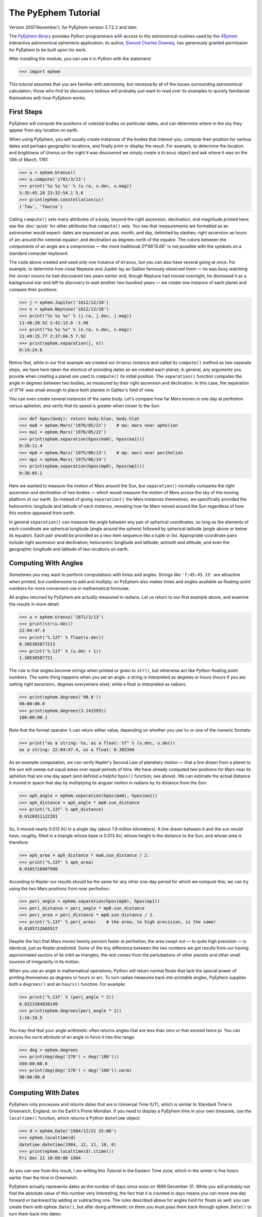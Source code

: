 ====================
The PyEphem Tutorial
====================

Version 2007.November.1, for PyEphem version 3.7.2.2 and later.

The `PyEphem library`_ provides Python programmers
with access to the astronomical routines
used by the `XEphem`_ interactive astronomical ephemeris application;
its author, `Elwood Charles Downey`_, has generously granted permission
for PyEphem to be built upon his work.

After installing the module,
you can use it in Python with the statement:

.. _PyEphem library: http://rhodesmill.org/pyephem/
.. _XEphem: http://www.clearskyinstitute.com/xephem/
.. _Elwood Charles Downey: http://www.clearskyinstitute.com/resumes/ecdowney/resume.html

>>> import ephem

This tutorial assumes that you are familiar with astronomy,
but necessarily all of the issues surrounding astronomical calculation;
those who find its discussions tedious
will probably just want to read over its examples
to quickly familiarize themselves with how PyEphem works.

First Steps
-----------

PyEphem will compute the positions of celestial bodies on particular dates,
and can determine where in the sky they appear from any location on earth.

When using PyEphem,
you will usually create instances of the bodies that interest you,
compute their position for various dates and perhaps geographic locations,
and finally print or display the result.
For example,
to determine the location and brightness of Uranus
on the night it was discovered
we simply create a ``Uranus`` object
and ask where it was on the 13th of March, 1781:

>>> u = ephem.Uranus()
>>> u.compute('1781/3/13')
>>> print('%s %s %s' % (u.ra, u.dec, u.mag))
5:35:45.28 23:32:54.1 5.6
>>> print(ephem.constellation(u))
('Tau', 'Taurus')

Calling ``compute()`` sets many attributes of a body,
beyond the right ascension, declination, and magnitude printed here;
see the :doc:`quick`
for other attributes that ``compute()`` sets.
You see that measurements are formatted as an astronomer would expect:
dates are expressed as year, month, and day, delimited by slashes;
right ascension as hours of arc around the celestial equator;
and declination as degrees north of the equator.
The colons between the components of an angle are a compromise —
the more traditional 21°46′15.66′′ is not possible
with the symbols on a standard computer keyboard.

The code above created and used only one instance of ``Uranus``,
but you can also have several going at once.
For example,
to determine how close Neptune and Jupiter lay
as Galileo famously observed them —
he was busy watching the Jovian moons he had discovered two years earlier
and, though Neptune had moved overnight, he dismissed it as a background star
and left its discovery to wait another two hundred years —
we create one instance of each planet and compare their positions:

>>> j = ephem.Jupiter('1612/12/28')
>>> n = ephem.Neptune('1612/12/28')
>>> print("%s %s %s" % (j.ra, j.dec, j.mag))
11:48:20.52 2:41:13.6 -1.96
>>> print("%s %s %s" % (n.ra, n.dec, n.mag))
11:49:15.77 2:37:04.5 7.92
>>> print(ephem.separation(j, n))
0:14:24.6

Notice that, while in our first example
we created our ``Uranus`` instance
and called its ``compute()`` method as two separate steps,
we have here taken the shortcut of providing dates
as we created each planet;
in general, any arguments you provide when creating a planet
are used to ``compute()`` its initial position.
The ``separation()`` function
computes the angle in degrees between two bodies,
as measured by their right ascension and declination.
In this case,
the separation of 0°14′
was small enough to place both planets in Galileo's field of view.

You can even create several instances of the same body.
Let's compare how far Mars moves in one day at perihelion versus aphelion,
and verify that its speed is greater when closer to the Sun:

>>> def hpos(body): return body.hlon, body.hlat
>>> ma0 = ephem.Mars('1976/05/21')    # ma: mars near aphelion
>>> ma1 = ephem.Mars('1976/05/22')
>>> print(ephem.separation(hpos(ma0), hpos(ma1)))
0:26:11.4
>>> mp0 = ephem.Mars('1975/06/13')    # mp: mars near perihelion
>>> mp1 = ephem.Mars('1975/06/14')
>>> print(ephem.separation(hpos(mp0), hpos(mp1)))
0:38:05.2

Here we wanted to measure the motion of Mars around the Sun,
but ``separation()`` normally compares
the right ascension and declination of two bodies —
which would measure the motion of Mars across the sky
of the moving platform of our earth.
So instead of giving ``separation()`` the Mars instances themselves,
we specifically provided
the heliocentric longitude and latitude of each instance,
revealing how far Mars moved around the Sun
regardless of how this motion appeared from earth.

In general ``separation()`` can measure the angle
between any pair of spherical coordinates,
so long as the elements of each coordinate are spherical longitude
(angle around the sphere)
followed by spherical latitude
(angle above or below its equator).
Each pair should be provided as a two-item sequence like a tuple or list.
Appropriate coordinate pairs include right ascension and declination;
heliocentric longitude and latitude;
azimuth and altitude;
and even the geographic longitude and latitude of two locations on earth.

Computing With Angles
---------------------

Sometimes you may want to perform computations with times and angles.
Strings like ``'7:45:45.15'`` are attractive when printed,
but cumbersome to add and multiply;
so PyEphem also makes times and angles available as floating-point numbers
for more convenient use in mathematical formulae.

All angles returned by PyEphem are actually measured in radians.
Let us return to our first example above,
and examine the results in more detail:

>>> u = ephem.Uranus('1871/3/13')
>>> print(str(u.dec))
22:04:47.4
>>> print('%.12f' % float(u.dec))
0.385365877213
>>> print('%.11f' % (u.dec + 1))
1.38536587721

The rule is that angles become strings when printed or given to ``str()``,
but otherwise act like Python floating point numbers.
The same thing happens when you set an angle:
a string is interpreted as degrees or hours
(hours if you are setting right ascension, degrees everywhere else);
while a float is interpreted as radians.

>>> print(ephem.degrees('90.0'))
90:00:00.0
>>> print(ephem.degrees(3.141593))
180:00:00.1

Note that the format operator ``%`` can return either value,
depending on whether you use ``%s`` or one of the numeric formats:

>>> print("as a string: %s, as a float: %f" % (u.dec, u.dec))
as a string: 22:04:47.4, as a float: 0.385366

As an example computation,
we can verify Kepler's Second Law of planetary motion —
that a line drawn from a planet to the sun
will sweep out equal areas over equal periods of time.
We have already computed two positions for Mars near its aphelion
that are one day apart
(and defined a helpful ``hpos()`` function; see above).
We can estimate the actual distance it moved in space that day
by multiplying its angular motion in radians by its distance from the Sun:

>>> aph_angle = ephem.separation(hpos(ma0), hpos(ma1))
>>> aph_distance = aph_angle * ma0.sun_distance
>>> print('%.13f' % aph_distance)
0.0126911122281

So, it moved nearly 0.013 AU in a single day (about 1.9 million kilometers).
A line drawn between it and the sun would have, roughly,
filled in a triangle whose base is 0.013 AU,
whose height is the distance to the Sun,
and whose area is therefore:

>>> aph_area = aph_distance * ma0.sun_distance / 2.
>>> print('%.13f' % aph_area)
0.0105710807908

According to Kepler our results should be the same
for any other one-day period for which we compute this;
we can try using the two Mars positions from near perihelion:

>>> peri_angle = ephem.separation(hpos(mp0), hpos(mp1))
>>> peri_distance = peri_angle * mp0.sun_distance
>>> peri_area = peri_distance * mp0.sun_distance / 2.
>>> print('%.13f' % peri_area)    # the area, to high precision, is the same!
0.0105712665517

Despite the fact that Mars moves twenty percent faster at perihelion,
the area swept out — to quite high precision — is identical,
just as Kepler predicted.
Some of the tiny difference between the two numbers we got
results from our having approximated sectors of its orbit as triangles;
the rest comes from the pertubations of other planets
and other small sources of irregularity in its motion.

When you use an angle in mathematical operations,
Python will return normal floats that lack the special power
of printing themselves as degrees or hours or arc.
To turn radian measures back into printable angles,
PyEphem supplies both a ``degrees()`` and an ``hours()`` function.
For example:

>>> print('%.13f' % (peri_angle * 2))
0.0221584026149
>>> print(ephem.degrees(peri_angle * 2))
1:16:10.5

You may find that your angle arithmetic often returns angles
that are less than zero or that exceed twice pi.
You can access the ``norm`` attribute of an angle
to force it into this range:

>>> deg = ephem.degrees
>>> print(deg(deg('270') + deg('180')))
450:00:00.0
>>> print(deg(deg('270') + deg('180')).norm)
90:00:00.0

Computing With Dates
--------------------

PyEphem only processes and returns dates that are in Universal Time (UT),
which is simliar to Standard Time in Greenwich, England,
on the Earth's Prime Meridian.
If you need to display a PyEphem time in your own timezone,
use the ``localtime()`` function,
which returns a Python ``datetime`` object:

>>> d = ephem.Date('1984/12/21 15:00')
>>> ephem.localtime(d)
datetime.datetime(1984, 12, 21, 10, 0)
>>> print(ephem.localtime(d).ctime())
Fri Dec 21 10:00:00 1984

As you can see from this result,
I am writing this *Tutorial* in the Eastern Time zone,
which in the winter is five hours earlier than the time in Greenwich.

PyEphem actually represents dates
as the number of days since noon on 1899 December 31.
While you will probably not find
the absolute value of this number very interesting,
the fact that it is counted in days
means you can move one day forward or backward
by adding or subtracting one.
The rules described above for angles hold for floats as well:
you can create them with ``ephem.Date()``,
but after doing arithmetic on them
you must pass them back through ``ephem.Date()``
to turn them back into dates:

>>> d = ephem.Date('1950/2/28')
>>> print(d + 1)
18321.5
>>> print(ephem.Date(d + 1))
1950/3/1 00:00:00

The ``ephem`` module provides three constants
``hour``, ``minute``, and ``second``,
which can be added or subtracted from dates
to increment or decrement them by the desired amount.

You can specify dates in several formats;
not only can the strings that specify them
use either floating point days or provide hours, minutes, and seconds,
but you can also provide the components of the date in a tuple.
The following assignments are all equivalent:

>>> d = ephem.Date(34530.34375)
>>> d = ephem.Date('1994/7/16.84375')
>>> d = ephem.Date('1994/7/16 20:15')
>>> d = ephem.Date((1994, 7, 16.84375))
>>> d = ephem.Date((1994, 7, 16, 20, 15, 0))

And to complement the fact that you can specify dates as a tuple,
two methods are provided for extracting the date as a tuple:
``triple()`` returns a year, month, and floating point day,
while ``tuple()`` provides everything down to floating point seconds.
After any of the above calls,
the date can be examined as:

>>> print('as a float: %f\nas a string: "%s"' % (d, d))
as a float: 34530.343750
as a string: "1994/7/16 20:15:00"
>>> print(d.triple())
(1994, 7, 16.84375)
>>> print(d.tuple())
(1994, 7, 16, 20, 15, 0.0)

Any PyEphem function argument that requires an angle or date
will accept any of the representations shown above;
so you could, for instance,
give a three-element tuple
directly to ``compute()`` for the date,
rather than having to pass the tuple through the
``Date()`` function before using it
(though the latter approach would also work).

Computations for Particular Observers
-------------------------------------

The examples so far have determined
the position of bodies against the background of stars,
and their location in the solar system.
But to observe a body we need to know more —
whether it is visible from our latitude,
when it rises and sets,
and the height it achieves above our horizon.
In return for this more detailed information,
PyEphem quite reasonably demands to know our position on the earth's surface;
we can provide this through an object called an ``Observer``:

>>> gatech = ephem.Observer()
>>> gatech.lon, gatech.lat = '-84.39733', '33.775867'

When the ``Observer`` is provided to ``compute()``
instead of a simple date and epoch,
PyEphem has enough information
to determine where in the sky the body appears.
Fill in the ``date`` and ``epoch`` fields of the ``Observer``
with the values you would otherwise provide to ``compute()``;
the epoch defaults to the year 2000 if you do not set it yourself.
As an example, we can examine the 1984 eclipse of the sun from Atlanta:

>>> gatech.date = '1984/5/30 16:22:56'   # 12:22:56 EDT
>>> sun, moon = ephem.Sun(), ephem.Moon()
>>> sun.compute(gatech)
>>> moon.compute(gatech)
>>> print("%s %s" % (sun.alt, sun.az))
70:08:39.2 122:11:26.4
>>> print("%s %s" % (moon.alt, moon.az))
70:08:39.5 122:11:26.0

For those unfamiliar with azimuth and altitude:
they describe position in the sky by measuring angle around the horizon,
then angle above the horizon.
To locate the Sun and Moon in this instance,
you would begin by facing north and then turn right 122°,
bringing you almost around to the southeast
(which lies 125° around the sky from north);
and by looking 70° above that point on the horizon —
fairly high, given that 90° is directly overhead —
you would find the Sun and Moon.

Eclipses are classified as *partial*
when the Moon merely takes a bite out of the Sun;
*annular*
when the Moon passes inside the disc of the sun
to leave only a brilliant ring (Latin *annulus*) visible;
and *total* when the moon is large enough to cover the Sun completely.
To classify this eclipse we must compare the size of the Sun and Moon
to the distance between them.
Since each argument to ``separation()``
can be an arbitrary measure of spherical longitude and latitude,
we can provide azimuth and altitude:

>>> print(ephem.separation((sun.az, sun.alt), (moon.az, moon.alt)))
0:00:00.3
>>> print("%.8f %.8f %.11f" % (sun.size, moon.size, sun.size - moon.size))
1892.91210938 1891.85778809 1.05432128906

The Sun's diameter is larger by 1.05′′,
so placing the Moon at its center
would leave an annulus of width
1.05′′ / 2 = 0.52′′
visible around the Moon's edge.
But, in fact, the center of the Moon lies 0.48 arc seconds
towards one edge of the sun —
not enough to move its edge outside the sun and make a partial eclipse,
but enough to make a quite lopsided annular eclipse,
whose annulus is 0.52′′ + 0.48 = 1.00′′
wide on one side
and a scant 0.52′′ - 0.48 = 0.04′′ on the other.

The sky positions computed by PyEphem
take into account the refraction of the atmosphere,
which bends upwards the images of bodies near the horizon.
During sunset, for example, the descent of the sun appears to slow
because the atmosphere bends its image upwards as it approaches the horizon:

>>> gatech.date = '1984/5/31 00:00'   # 20:00 EDT
>>> sun.compute(gatech)
>>> for i in range(8):
...     old_az, old_alt = sun.az, sun.alt
...     gatech.date += ephem.minute * 5.
...     sun.compute(gatech)
...     sep = ephem.separation((old_az, old_alt), (sun.az, sun.alt))
...     print("%s %s %s" % (gatech.date, sun.alt, sep))
1984/5/31 00:05:00 6:17:36.8 1:08:48.1
1984/5/31 00:10:00 5:21:15.6 1:08:36.3
1984/5/31 00:15:00 4:25:31.6 1:08:20.0
1984/5/31 00:20:00 3:30:34.2 1:07:56.5
1984/5/31 00:25:00 2:36:37.8 1:07:22.7
1984/5/31 00:30:00 1:44:04.6 1:06:32.2
1984/5/31 00:35:00 0:53:28.7 1:05:17.0
1984/5/31 00:40:00 0:05:37.8 1:03:28.3

We see that the Sun's apparent angular speed
indeed decreased as it approached the horizon,
from around 1°08′ to barely 1°03′ each five minutes.

Since atmospheric refraction varies with temperature and pressure,
you can improve the accuracy of PyEphem
by providing these values from a local forecast,
or at least from average values for your location and season.
By default an ``Observer`` uses 15°C and 1010 mB,
the values for these parameters at sea level
in the standard atmosphere model used in aviation.
Setting the pressure to zero
directs PyEphem to simply ignore atmospheric refraction.

Once PyEphem knows your location it can also work out
when bodies rise, cross your meridian, and set each day.
These computations can be fairly involved,
since planets continue their journey among the stars
even as the rotation of the earth brings them across the sky;
PyEphem has to internally re-compute their position several times
before it finds the exact circumstances of rising or setting.
But this is taken care of automatically,
leaving you to simply ask:

>>> print(gatech.next_setting(sun))
1984/5/31 00:42:22
>>> print("%s %s" % (sun.alt, sun.az))
-0:15:45.8 297:20:43.7

Functions also exist for finding risings, transits, and —
just for completeness —
the moment of “anti-transit” when the object lies along the meridian
directly under your feet.
See the section on :any:`transit-rising-setting`
in the Quick Reference for more details.

Loading Bodies From Catalogues
------------------------------

So far we have dealt with the planets, the Sun, and the Moon —
major bodies whose orbits PyEphem already knows in great detail.
But for minor bodies, like comets and asteroids,
you must aquire and load the orbital parameters yourself.

Understand that because the major planets constantly perturb
the other bodies in the solar system, including each other,
it requires great effort —
years of observation yielding formulae with dozens or hundreds of terms —
to predict the position of a body accurately over decades or centuries.
For a comet or asteroid,
astronomers find it more convenient
to describe its orbit as perfect ellipse, parabola, or hyperbola,
and then issue new orbital parameters as its orbit changes.

The PyEphem home page provides links to several
:doc:`catalogs` of orbital elements.
Once you have obtained elements for a particular body,
simply provide them to PyEphem's ``readdb()`` function
in `ephem database format`_ and the resulting object is ready to use:

>>> yh = ephem.readdb("C/2002 Y1 (Juels-Holvorcem),e,103.7816," +
...    "166.2194,128.8232,242.5695,0.0002609,0.99705756,0.0000," +
...    "04/13.2508/2003,2000,g  6.5,4.0")
>>> yh.compute('2003/4/11')
>>> print(yh.name)
C/2002 Y1 (Juels-Holvorcem)
>>> print("%s %s" % (yh.ra, yh.dec))
0:22:44.58 26:49:48.1
>>> print("%s %s" % (ephem.constellation(yh), yh.mag))
('And', 'Andromeda') 5.96

.. _ephem database format: http://www.clearskyinstitute.com/xephem/help/xephem.html#mozTocId468501

(Unfortunately, the library upon which PyEphem is build
truncates object names to twenty characters, as you can see.)
Each call to ``readdb()`` returns an object appropriate
for the orbit specified in the database entry;
in this case it has returned an ``EllipticalBody``:

>>> print(yh)  # doctest: +ELLIPSIS
<ephem.EllipticalBody 'C/2002 Y1 (Juels-Holvorcem)' at 0x...>

For objects for which you cannot find an entry in ephem database format,
you can always create the appropriate kind of object
and then fill in its orbital parameters yourself;
see the :doc:`quick` for their names and meanings.
By calling the ``writedb()`` function of a PyEphem object,
you can even get it to generate its own database entry
for archiving or distribution.

There is one other database format with which PyEphem is familiar:
the NORAD Two-Line Element format (TLE) used for earth satellites.
Here are some recent elements for the International Space Station.

>>> iss = ephem.readtle("ISS (ZARYA)",
...  "1 25544U 98067A   03097.78853147  .00021906  00000-0  28403-3 0  8652",
...  "2 25544  51.6361  13.7980 0004256  35.6671  59.2566 15.58778559250029")
>>> gatech.date = '2003/3/23'
>>> iss.compute(gatech)
>>> print("%s %s %s" % (iss.rise_time, iss.transit_time, iss.set_time))
2003/3/23 00:00:50 2003/3/23 00:03:26 2003/3/23 00:06:01

The ``transit_time`` for an artificial satellite is actually
defined in PyEphem as the moment at which it is at highest altitude,
not the moment at which it crosses (transits) the local meridian.

Note that earth satellites are fast movers —
in this case rising and setting in less than six minutes!
They can therefore have multiple risings and settings each day,
and the particular ones you get from ``rise_time`` and ``set_time``
depend on the particular time of day for which you ask.
Repeating the above query eight hours later gives complete different results:

>>> gatech.date = '2003/3/23 8:00'
>>> iss.compute(gatech)
>>> print("%s %s %s" % (iss.rise_time, iss.transit_time, iss.set_time))
2003/3/23 08:03:40 2003/3/23 08:08:25 2003/3/23 08:13:10

When calling ``compute()`` for an earth satellite
you should provide an ``Observer``,
and not simply a date and epoch,
since its location is entirely dependent
upon the location from which you are observing.
PyEphem provides extra information about earth satellites,
beyond the ones available for other objects;
again, see the :doc:`quick` for details.

Fixed Objects, Precession, and Epochs
-------------------------------------

The simplest kind of object to create from a catalog entry
are *fixed* objects,
for which a constant right ascension and declination are specified.
These include stars, nebulae, global clusters, and galaxies.
One example is Polaris, the North Star,
which lies at the end of Ursa Minor's tail:

>>> polaris = ephem.readdb("Polaris,f|M|F7,2:31:48.704,89:15:50.72,2.02,2000")
>>> print(polaris.dec)
Traceback (most recent call last):
 ...
RuntimeError: field dec undefined until first compute()

We are able to create the object successfully —
why should asking its position raise a runtime error?
The reason is that fixed objects, like planets,
have an undefined position and magnitude
until you call their ``compute()`` method
to determine their position for a particular date or ``Observer``:

>>> polaris.compute()    # uses the current time by default
>>> print(polaris.a_dec)
89:15:50.7
>>> print(ephem.degrees(ephem.degrees('90') - polaris.a_dec))
0:44:09.3

Much better; we see that the `North Star` lies
less than forty-five arc minutes from the pole.
But why should we have to call ``compute()``
for something fixed —
something whose position is considered permanent,
and which should not move between one date and another?

The reason is that, while `fixed` stars and nebulae
are indeed nearly motionless over the span of human civilization,
the coordinate system by which we designate their positions
changes more rapidly.
Right ascension and declination are based
upon the orientation of the earth's pole —
but it turns out that the pole slowly revolves
(around the axis of the ecliptic plane)
like the axis of a whirling top,
completing each revolution in roughly 25,800 years.
This motion is called *precession*.
Because this makes the entire coordinate system shift slightly every year,
is not sufficient to state that Polaris lies at
2h31m right ascension and 89:15° declination;
you have to say in *which year*.

That is why the Polaris entry above ends with ``2000``;
this gives the year for which the coordinates are correct,
called the *epoch* of the coordinates.
Because the year 2000 is currently a very popular epoch
for quoting positions and orbital parameters,
``compute()`` uses it by default;
but we can provide an ``epoch=`` keyword parameter
to have the coordinates translated into those for another year:

>>> polaris.compute(epoch='2100')
>>> print(polaris.a_dec)
89:32:26.1

Thus we see that in another hundred years Polaris
will actually lie closer to the pole that it does today.
(The ``'2100'`` is the same year/month/day format you have seen already,
missing both its month and day
because we are not bothering to be that specific.)
If you enter subsequent years you will find
that 2100 is very nearly the closest approach of the pole to Polaris,
and that soon afterwards they move apart.
For much of the twenty-five thousand year journey the pole makes,
there are no stars very near;
we may have been lucky to have held the Age of Exploration
as the pole was approaching as convenient a star as Polaris.

Today a dim star in Draco named Thuban
lies more than twenty degrees from the pole:

>>> thuban = ephem.readdb("Thuban,f|V|A0,14:4:23.3,64:22:33,3.65,2000")
>>> thuban.compute()
>>> print(thuban.a_dec)
64:22:33.0

But in 2801 BC, as the Egyptians built the pyramids,
Thuban served as their pole star,
while Polaris lay further from their pole than Thuban lies from ours today:

>>> thuban.compute(epoch='-2800')
>>> print(thuban.a_dec)
89:54:35.0
>>> polaris.compute(epoch='-2800')
>>> print(polaris.a_dec)
63:33:17.6

Realize that in these examples I have been lazy
by giving ``compute()`` an epoch without an actual date,
which requests the *current* position of each star
in the coordinates of another epoch.
This makes no difference for these fixed objects,
since their positions never change;
but when dealing with moving objects
one must always keep in mind the difference
between the date for which you want their position computed,
and the epoch in which you want those coordinates expressed.
Here are some example ``compute()`` calls,
beginning with one like the above but for a moving object:

``halley.compute(epoch='1066')``
 This is probably useless:
 it computes the current position of ``halley``,
 but returns coordinates relative
 to the direction the earth's axis was pointing in the year 1066.
 Unless you use a Conquest-era star atlas, this is not useful.

``halley.compute('1066', epoch='1066')``
 This is slightly more promising:
 it computes the position of ``halley`` in 1066
 and returns coordinates for the orientation of the earth in that year.
 This might help you visualize
 how the object was positioned above contemporary observers,
 who considered it an ill omen in the imminent conflict
 between King Harold of England and William the Bastard.
 But to plot this position against a background of stars,
 you would first have to recompute each star's position in 1066 coordinates.

``halley.compute('1066')``
 This is what you will probably use most often;
 you get the position of ``halley`` in the year 1066
 but expressed in the 2000 coordinates that your star atlas probably uses.

When planning to observe with an equatorial telescope,
you may want to use the current date as your epoch,
because the rotation of the sky above your telescope
is determined by where the pole points today,
not where it pointed in 2000 or some other convenient epoch.
Computing positions in the epoch of their date
is accomplished by simply providing the same argument for both date and epoch:

>>> j = ephem.Jupiter()
>>> j.compute(epoch=ephem.now())   # so both date and epoch are now
>>> print("%s %s" % (j.a_ra, j.a_dec))  # doctest: +SKIP
8:44:29.49 19:00:10.23
>>> j.compute('2003/3/25', epoch='2003/3/25')
>>> print("%s %s" % (j.a_ra, j.a_dec))
8:43:32.82 19:03:32.5

Be careful when computing distances;
comparing two positions in the coordinates of their own epochs
will give slightly different results
than if the two were based on the same epoch:

>>> j1, j2 = ephem.Jupiter(), ephem.Jupiter()
>>> j1.compute('2003/3/1')
>>> j2.compute('2003/4/1')
>>> print(ephem.separation(
...     (j1.a_ra, j1.a_dec),
...     (j2.a_ra, j2.a_dec)))   # coordinates are both epoch 2000
1:46:35.9
>>> j1.compute('2003/3/1', '2003/3/1')
>>> j2.compute('2003/4/1', '2003/4/1')
>>> print(ephem.separation(
...     (j1.a_ra, j1.a_dec),
...     (j2.a_ra, j2.a_dec)))   # coordinates are both epoch-of-date
1:46:31.6

Comparing coordinates of the same epoch, as in the first call above,
measures motion against the background of stars;
comparing coordinates from different epochs, as in the second call,
measures motion against the slowly shifting coordinate system of the earth.
Users are most often interested in the first kind of measurement,
and stick with a single epoch the whole way through a computation.

It was for the sake of simplicity
that all of the examples in this section
simply provided dates as arguments to the ``compute()`` function.
If you are instead using an ``Observer`` argument,
then you specify the epoch through the observer's ``epoch`` variable,
not through the ``epoch=`` argument.
Observers use epoch 2000 by default.

Finally,
make sure you understand
that your choice of epoch only affects absolute position —
the right ascension and declination returned for objects —
*not* the azimuth and altitude of an object above an observer.
This is because the sun will hang in the same position over Atlanta
whether the star atlas with which you plot its position
has epoch 2000, or 1950, or even 1066 coordinates;
the epoch only affects how you name locations in the sky,
not how they are positioned with respect to you.
